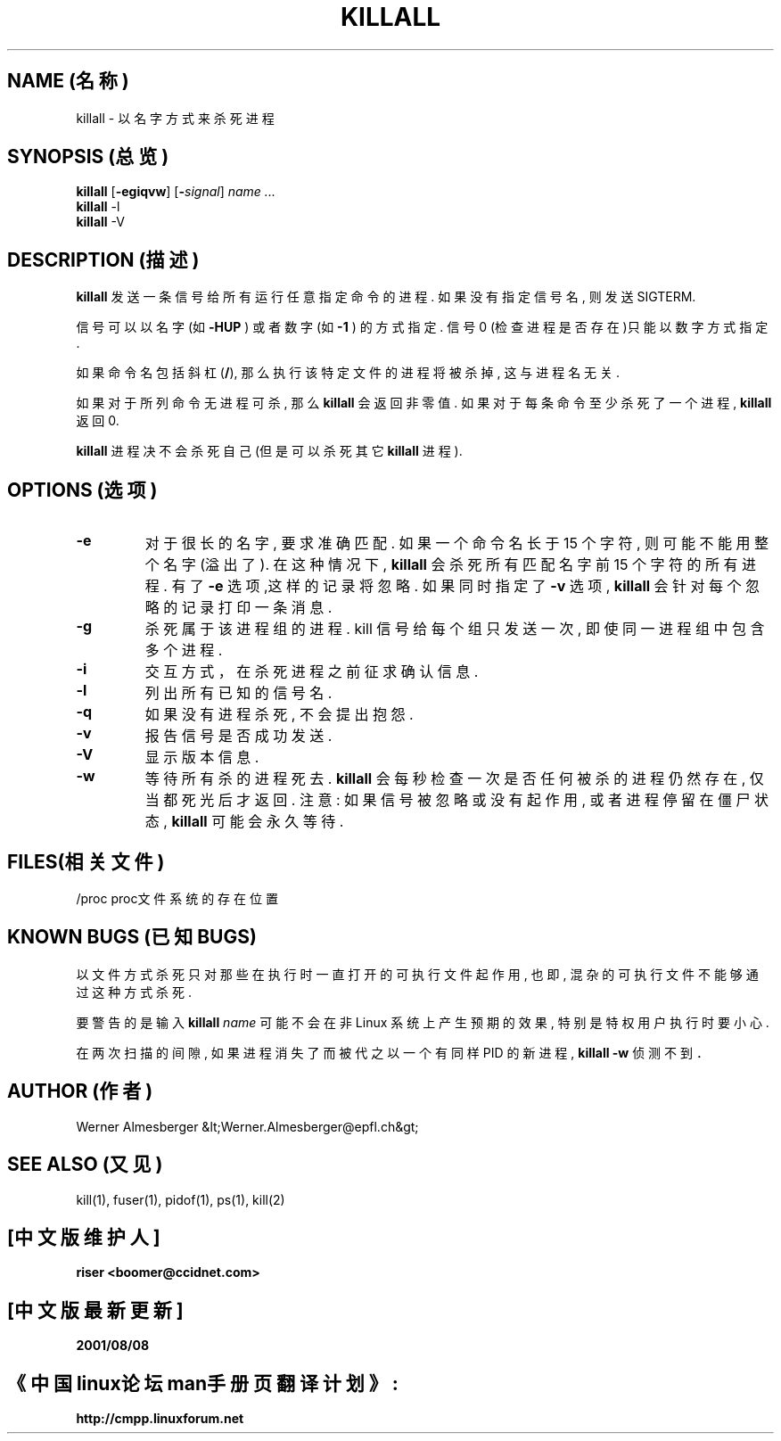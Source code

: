 .TH KILLALL 1  1999年9月7日   Linux   User Commands(用户命令) 
.SH NAME (名称)
killall \- 以名字方式来杀死进程
.SH SYNOPSIS (总览)
.ad l
.B killall
.RB [ \-egiqvw ]
.RB [ \-\fIsignal\fB ]
.I name ...
.br
.B killall
.RB \-l
.br
.B killall
.RB \-V
.ad b
.SH DESCRIPTION (描述)
.B killall
发送一条信号给所有运行任意指定命令的进程.
如果没有指定信号名, 则发送 SIGTERM.
.PP
信号可以以名字 (如 \fB\-HUP\fP ) 或者数字 (如 \fB\-1\fP ) 的方式指定.
信号 0 (检查进程是否存在)只能以数字方式指定.
.PP
如果命令名包括斜杠 (\fB/\fP), 那么执行该特定文件的进程将被杀掉,
这与进程名无关.
.PP
如果对于所列命令无进程可杀,
那么 \fBkillall\fP 会返回非零值.
如果对于每条命令至少杀死了一个进程,
\fBkillall\fP 返回 0.
.PP
\fBkillall\fP 进程决不会杀死自己
(但是可以杀死其它 \fBkillall\fP 进程).
.SH OPTIONS (选项)
.IP \fB\-e\fP
对于很长的名字, 要求准确匹配.
如果一个命令名长于 15 个字符,
则可能不能用整个名字 (溢出了).
在这种情况下,
\fBkillall\fP 会杀死所有匹配名字前 15 个字符的所有进程.
有了
\fB\-e\fP 选项,这样的记录将忽略.
如果同时指定了 \fB\-v\fP 选项,
\fBkillall\fP 会针对每个忽略的记录打印一条消息.
.IP \fB\-g\fP
杀死属于该进程组的进程.
kill 信号给每个组只发送一次, 即使同一进程组中包含多个进程.
.IP \fB\-i\fP
交互方式，在杀死进程之前征求确认信息.
.IP \fB\-l\fP
列出所有已知的信号名.
.IP \fB\-q\fP
如果没有进程杀死, 不会提出抱怨.
.IP \fB\-v\fP
报告信号是否成功发送.
.IP \fB\-V\fP
显示版本信息.
.IP \fB\-w\fP
等待所有杀的进程死去.
\fBkillall\fP 会每秒检查一次是否任何被杀的进程仍然存在,
仅当都死光后才返回.
注意: 如果信号被忽略或没有起作用,
或者进程停留在僵尸状态, \fBkillall\fP 可能会永久等待.
.SH FILES(相关文件)
.nf
/proc   proc文件系统的存在位置
.fi
.SH  "KNOWN BUGS (已知 BUGS)"
以文件方式杀死只对那些在执行时一直打开的可执行文件起作用,
也即, 混杂的可执行文件不能够通过这种方式杀死.
.PP
要警告的是输入 \fBkillall\fP \fIname\fP
可能不会在非 Linux 系统上产生预期的效果,
特别是特权用户执行时要小心.
.PP
在两次扫描的间隙, 如果进程消失了而被代之以一个有同样 PID 的新进程,
\fBkillall \-w\fP 侦测不到．
.SH AUTHOR (作者)
Werner Almesberger &lt;Werner.Almesberger@epfl.ch&gt;
.SH  SEE ALSO (又见)
kill(1), fuser(1), pidof(1), ps(1), kill(2)
.\" {{{}}}
.SH "[中文版维护人]"
.B riser <boomer@ccidnet.com>
.SH "[中文版最新更新]"
.BR 2001/08/08
.SH "《中国linux论坛man手册页翻译计划》:"
.BI http://cmpp.linuxforum.net
